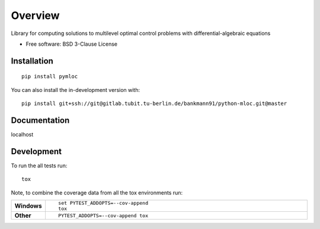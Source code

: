 ========
Overview
========

Library for computing solutions to multilevel optimal control problems with differential-algebraic equations

* Free software: BSD 3-Clause License

Installation
============

::

    pip install pymloc

You can also install the in-development version with::

    pip install git+ssh://git@gitlab.tubit.tu-berlin.de/bankmann91/python-mloc.git@master

Documentation
=============


localhost


Development
===========

To run the all tests run::

    tox

Note, to combine the coverage data from all the tox environments run:

.. list-table::
    :widths: 10 90
    :stub-columns: 1

    - - Windows
      - ::

            set PYTEST_ADDOPTS=--cov-append
            tox

    - - Other
      - ::

            PYTEST_ADDOPTS=--cov-append tox

